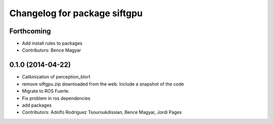 ^^^^^^^^^^^^^^^^^^^^^^^^^^^^^
Changelog for package siftgpu
^^^^^^^^^^^^^^^^^^^^^^^^^^^^^

Forthcoming
-----------
* Add install rules to packages
* Contributors: Bence Magyar

0.1.0 (2014-04-22)
------------------
* Catkinization of perception_blort
* remove siftgpu.zip downloaded from the web. Include a snapshot of the code
* Migrate to ROS Fuerte.
* Fix problem in ros dependencies
* add packages
* Contributors: Adolfo Rodriguez Tsouroukdissian, Bence Magyar, Jordi Pages
